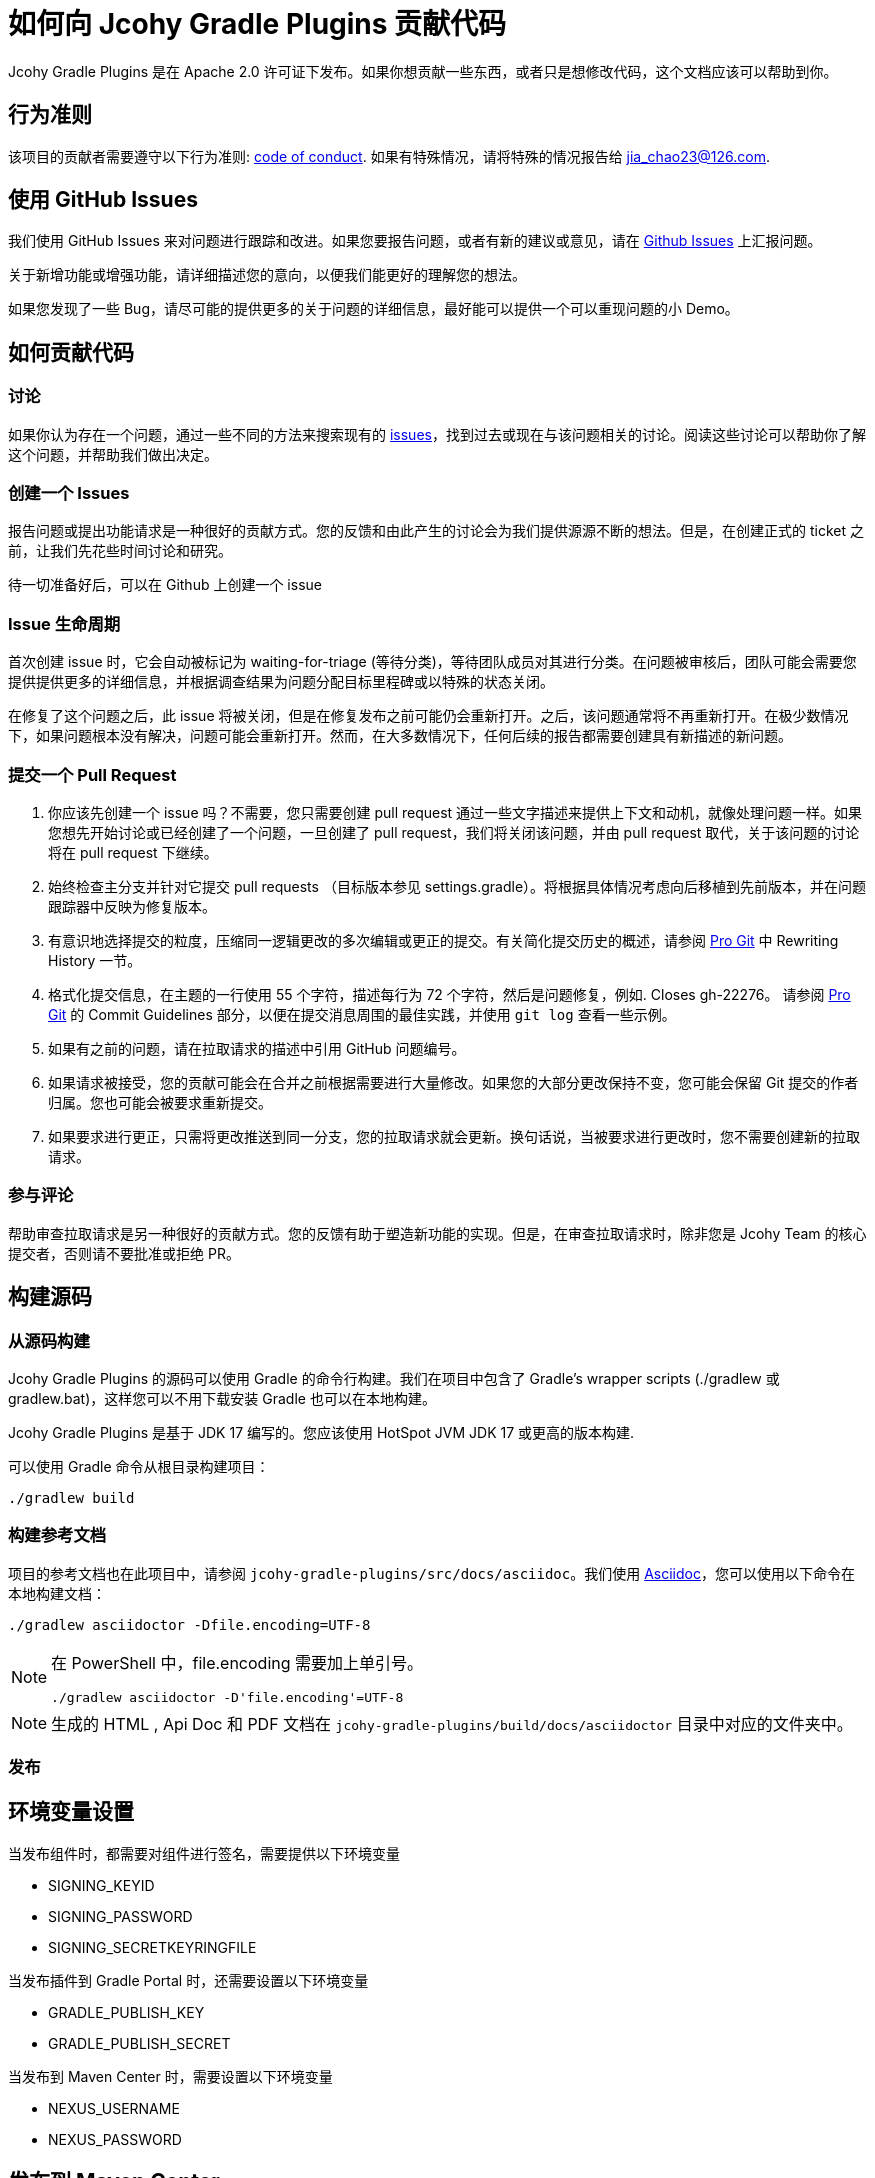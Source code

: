 = 如何向 Jcohy Gradle Plugins 贡献代码

Jcohy Gradle Plugins 是在 Apache 2.0 许可证下发布。如果你想贡献一些东西，或者只是想修改代码，这个文档应该可以帮助到你。

== 行为准则

该项目的贡献者需要遵守以下行为准则: link:CODE_OF_CONDUCT.adoc[code of conduct].
如果有特殊情况，请将特殊的情况报告给 jia_chao23@126.com.

== 使用 GitHub Issues

我们使用 GitHub Issues 来对问题进行跟踪和改进。如果您要报告问题，或者有新的建议或意见，请在 https://github.com/jcohy/jcohy-gradle-plugins/issues[Github Issues] 上汇报问题。

关于新增功能或增强功能，请详细描述您的意向，以便我们能更好的理解您的想法。

如果您发现了一些 Bug，请尽可能的提供更多的关于问题的详细信息，最好能可以提供一个可以重现问题的小 Demo。

== 如何贡献代码

=== 讨论

如果你认为存在一个问题，通过一些不同的方法来搜索现有的 https://github.com/jcohy/jcohy-gradle-plugins/issues[issues]，找到过去或现在与该问题相关的讨论。阅读这些讨论可以帮助你了解这个问题，并帮助我们做出决定。

=== 创建一个 Issues

报告问题或提出功能请求是一种很好的贡献方式。您的反馈和由此产生的讨论会为我们提供源源不断的想法。但是，在创建正式的 ticket 之前，让我们先花些时间讨论和研究。

待一切准备好后，可以在 Github 上创建一个 issue

=== Issue 生命周期

首次创建 issue 时，它会自动被标记为 waiting-for-triage (等待分类)，等待团队成员对其进行分类。在问题被审核后，团队可能会需要您提供提供更多的详细信息，并根据调查结果为问题分配目标里程碑或以特殊的状态关闭。

在修复了这个问题之后，此 issue 将被关闭，但是在修复发布之前可能仍会重新打开。之后，该问题通常将不再重新打开。在极少数情况下，如果问题根本没有解决，问题可能会重新打开。然而，在大多数情况下，任何后续的报告都需要创建具有新描述的新问题。

=== 提交一个 Pull Request

. 你应该先创建一个 issue 吗？不需要，您只需要创建  pull request 通过一些文字描述来提供上下文和动机，就像处理问题一样。如果您想先开始讨论或已经创建了一个问题，一旦创建了  pull request，我们将关闭该问题，并由  pull request 取代，关于该问题的讨论将在 pull request 下继续。
. 始终检查主分支并针对它提交 pull requests （目标版本参见 settings.gradle）。将根据具体情况考虑向后移植到先前版本，并在问题跟踪器中反映为修复版本。
. 有意识地选择提交的粒度，压缩同一逻辑更改的多次编辑或更正的提交。有关简化提交历史的概述，请参阅 https://git-scm.com/book/en/Git-Tools-Rewriting-History[Pro Git] 中 Rewriting History  一节。
. 格式化提交信息，在主题的一行使用 55 个字符，描述每行为 72 个字符，然后是问题修复，例如. Closes gh-22276。 请参阅 https://git-scm.com/book/en/v2/Distributed-Git-Contributing-to-a-Project#Commit-Guidelines[Pro Git] 的 Commit Guidelines 部分，以便在提交消息周围的最佳实践，并使用 `git log` 查看一些示例。
. 如果有之前的问题，请在拉取请求的描述中引用 GitHub 问题编号。
. 如果请求被接受，您的贡献可能会在合并之前根据需要进行大量修改。如果您的大部分更改保持不变，您可能会保留 Git 提交的作者归属。您也可能会被要求重新提交。
. 如果要求进行更正，只需将更改推送到同一分支，您的拉取请求就会更新。换句话说，当被要求进行更改时，您不需要创建新的拉取请求。

=== 参与评论

帮助审查拉取请求是另一种很好的贡献方式。您的反馈有助于塑造新功能的实现。但是，在审查拉取请求时，除非您是 Jcohy Team 的核心提交者，否则请不要批准或拒绝 PR。


== 构建源码

=== 从源码构建

Jcohy Gradle Plugins 的源码可以使用 Gradle 的命令行构建。我们在项目中包含了 Gradle’s wrapper scripts (./gradlew 或 gradlew.bat)，这样您可以不用下载安装 Gradle 也可以在本地构建。

Jcohy Gradle Plugins 是基于 JDK 17 编写的。您应该使用 HotSpot JVM JDK 17 或更高的版本构建.

可以使用 Gradle 命令从根目录构建项目：

[indent=0]
----
./gradlew build
----

=== 构建参考文档

项目的参考文档也在此项目中，请参阅 `jcohy-gradle-plugins/src/docs/asciidoc`。我们使用 https://asciidoctor.org/docs/asciidoc-writers-guide/[Asciidoc]，您可以使用以下命令在本地构建文档：

[indent=0]
----
./gradlew asciidoctor -Dfile.encoding=UTF-8
----

[NOTE]
====
在 PowerShell 中，file.encoding 需要加上单引号。

[indent=0]
----
./gradlew asciidoctor -D'file.encoding'=UTF-8
----
====

[NOTE]
====
生成的 HTML , Api Doc 和 PDF 文档在 `jcohy-gradle-plugins/build/docs/asciidoctor` 目录中对应的文件夹中。
====

=== 发布

== 环境变量设置

当发布组件时，都需要对组件进行签名，需要提供以下环境变量

* SIGNING_KEYID
* SIGNING_PASSWORD
* SIGNING_SECRETKEYRINGFILE

当发布插件到 Gradle Portal 时，还需要设置以下环境变量

* GRADLE_PUBLISH_KEY
* GRADLE_PUBLISH_SECRET

当发布到 Maven Center 时，需要设置以下环境变量

* NEXUS_USERNAME
* NEXUS_PASSWORD

== 发布到 Maven Center

项目使用了 `io.github.gradle-nexus.publish-plugin` 插件来向中央仓库发布组件。

[NOTE]
====
注意，在发布组件的时候不要发布生成的插件的 `pom` 文件。您可以执行  `publishMavenJavaPublicationToSonatypeRepository` 任务。或者在执行 `publishToSonatype` 任务是跳过 `publishPluginMavenPublicationToSonatypeRepository` 任务。

[source]
----
$ ./gradlew clean publishMavenJavaPublicationToSonatypeRepository closeAndReleaseSonatypeStagingRepository
----

[source]
----
$ ./gradlew clean publishToSonatype -x publishPluginMavenPublicationToSonatypeRepository closeAndReleaseSonatypeStagingRepository
----
====

[IMPORTANT]
====
`closeAndReleaseSonatypeStagingRepository` 必须和 `publishToSonatype` 或 `publishMavenJavaPublicationToSonatypeRepository` 在同一个命名行中执行，否则会出现如下错误: No staging aliYunRepository with name sonatype created.
====

当执行 `publishToSonatype` 任务将项目上传到 sonatype 仓库后，访问 https://s01.oss.sonatype.org/#stagingRepositories[https://s01.oss.sonatype.org/#stagingRepositories] 进行查看。可以手动关闭和发布

=== 发布到 Gradle Portal

您可以选择指定项目发布到 Gradle Portal 插件门户网站上，如下:

[source]
----
$ ./gradlew clean :jcohy-asciidoctor:publishPlugins
----

或者，执行 aggregatePublishGradlePortal 任务来发布。此任务默认只执行子项目中以 `jcohy` 开头的项目。

[source]
----
$ ./gradlew clean aggregatePublishGradlePortal
----

=== 使用 IDE

如果您没有 IDE 的偏好，我们会建议您在编写代码时使用 https://spring.io/tools/sts[Spring Tools Suite] 套件 或 https://www.jetbrains.com/idea[IntelliJ IDEA] 或 https://eclipse.org/[Eclipse] 。我们使用 Eclipse 的 https://projects.eclipse.org/projects/tools.buildship[BuildShip] 插件进行 Gradle 支持。 其他的 IDE 和工具也应该可以正常工作。

==== 导入 Eclipse

您可以将 Jcohy Gradle Plugins 代码导入任何基于 Eclipse 2021-03 的发行版。

===== 安装 Eclipse

===== 手动安装 Buildship 插件

如果你更喜欢自动手动安装 Eclipse，你可以使用 Eclipse https://projects.eclipse.org/projects/tools.buildship[Buildship] 插件。
如果你还没有安装 Buildship，您可以从 "`Eclipse marketplace`" 获取此插件。

===== 安装 Spring Formatter 插件

* 选择 "`Help`" -> "`Install New Software`".
* 添加 `https://repo.spring.io/javaformat-eclipse-update-site/` 网址.
* 安装 "Spring Java Format".

NOTE: 此插件是可选的.
即使没有此插件也能导入项目，但是您的的代码更改不会自动格式化。

安装了插件后，您可以从  `File -> Import...` 菜单选择 `Gradle -> Existing Gradle project` 来导入代码。

==== 导入 IntelliJ IDEA

如果您已经执行了 checkout 了此存储库，请使用 "`File`" -> "`Open`" ，然后选择根目录的 `build.gradle` 文件来导入代码。

或者，您可以使用 IntelliJ IDEA 来 checkout 代码。使用  "`File`" -> "`New`" -> "`Project from Version Control`"  ，URL 为 https://github.com/jcohy/jcohy-gradle-plugins.git[https://github.com/jcohy/jcohy-gradle-plugins.git]。 检出完成后，会弹出一个窗口，建议打开项目。

===== 安装 Spring Formatter 插件

如果您还没有这样做，请安装格式化程序插件，以便在 IDE 中重新格式化代码时自动应用正确的格式化规则。

* 下载最新的 https://search.maven.org/search?q=g:io.spring.javaformat%20AND%20a:spring-javaformat-intellij-idea-plugin[IntelliJ IDEA plugin].
* 选择 "`IntelliJ IDEA`" -> "`Preferences`".
* 选择 "`Plugins`".
* 选择 "`Install Plugin from Disk...`".
* 选择你已经下载好的 jar 包.

===== 导入额外的代码样式

格式化程序并未涵盖所有规则，有时候您需要添加一个额外的文件。

* 选择 "`IntelliJ IDEA`" -> "`Preferences`".
* 选择 "`Editor`" -> "`Code Style`".
* 选择 "`Import Scheme`" -> "`IntelliJ IDEA code style XML`".
* 选择本仓库的 `idea/codeStyleConfig.xml` .

==== 从其他 IDE 导入

大多数 Java IDE 都很好地支持 Gradle。请参阅相关的 IDE 文档。

=== 在 Windows 上克隆 git 仓库

git 存储库中的某些文件可能会超过 Windows 最大文件路径(260 个字符)，具体取决于您克隆存储库的位置。如果你收到 `Filename too long` 错误，设置 `core.longPaths=true` git 选项":

[source,shell]
----
git clone -c core.longPaths=true https://github.com/jcohy/jcohy-gradle-plugins.git
----
